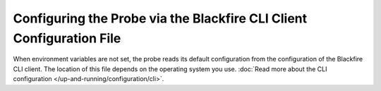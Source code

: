Configuring the Probe via the Blackfire CLI Client Configuration File
---------------------------------------------------------------------

When environment variables are not set, the probe reads its default
configuration from the configuration of the Blackfire CLI client. The location of this
file depends on the operating system you use. :doc:`Read more about the CLI
configuration </up-and-running/configuration/cli>`.
